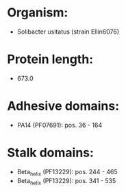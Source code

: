 * Organism:
- Solibacter usitatus (strain Ellin6076)
* Protein length:
- 673.0
* Adhesive domains:
- PA14 (PF07691): pos. 36 - 164
* Stalk domains:
- Beta_helix (PF13229): pos. 244 - 465
- Beta_helix (PF13229): pos. 341 - 535

